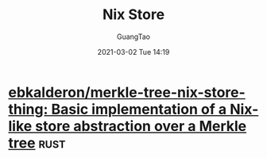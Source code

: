 #+TITLE: Nix Store
#+AUTHOR: GuangTao
#+EMAIL: gtrunsec@hardenedlinux.org
#+DATE: 2021-03-02 Tue 14:19


#+OPTIONS:   H:3 num:t toc:t \n:nil @:t ::t |:t ^:nil -:t f:t *:t <:t



* [[https://github.com/ebkalderon/merkle-tree-nix-store-thing][ebkalderon/merkle-tree-nix-store-thing: Basic implementation of a Nix-like store abstraction over a Merkle tree]] :rust:
